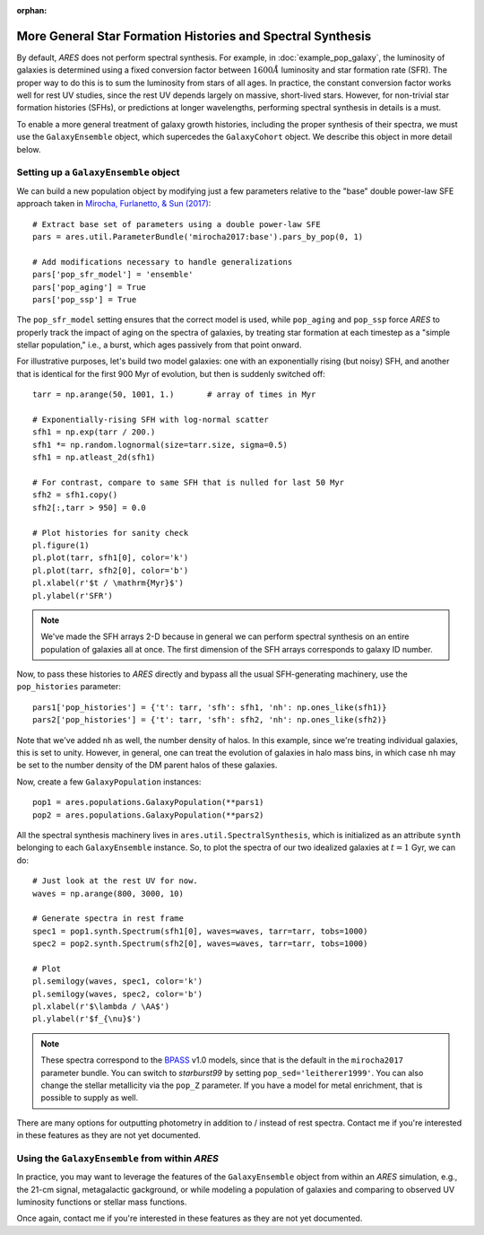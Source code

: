 :orphan:

More General Star Formation Histories and Spectral Synthesis
============================================================
By default, *ARES* does not perform spectral synthesis. For example, in :doc:`example_pop_galaxy`, the luminosity of galaxies is determined using a fixed conversion factor between :math:`1600\AA` luminosity and star formation rate (SFR). The proper way to do this is to sum the luminosity from stars of all ages. In practice, the constant conversion factor works well for rest UV studies, since the rest UV depends largely on massive, short-lived stars. However, for non-trivial star formation histories (SFHs), or predictions at longer wavelengths, performing spectral synthesis in details is a must.

To enable a more general treatment of galaxy growth histories, including the proper synthesis of their spectra, we must use the ``GalaxyEnsemble`` object, which supercedes the ``GalaxyCohort`` object. We describe this object in more detail below.

Setting up a ``GalaxyEnsemble`` object
--------------------------------------
We can build a new population object by modifying just a few parameters relative to the "base" double power-law SFE approach taken in `Mirocha, Furlanetto, & Sun (2017) <http://adsabs.harvard.edu/abs/2017MNRAS.464.1365M>`_:

::

	# Extract base set of parameters using a double power-law SFE
	pars = ares.util.ParameterBundle('mirocha2017:base').pars_by_pop(0, 1)

	# Add modifications necessary to handle generalizations
	pars['pop_sfr_model'] = 'ensemble'
	pars['pop_aging'] = True
	pars['pop_ssp'] = True
	
The ``pop_sfr_model`` setting ensures that the correct model is used, while ``pop_aging`` and ``pop_ssp`` force *ARES* to properly track the impact of aging on the spectra of galaxies, by treating star formation at each timestep as a "simple stellar population," i.e., a burst, which ages passively from that point onward.

For illustrative purposes, let's build two model galaxies: one with an exponentially rising (but noisy) SFH, and another that is identical for the first 900 Myr of evolution, but then is suddenly switched off:
	
::

	tarr = np.arange(50, 1001, 1.)       # array of times in Myr
	
	# Exponentially-rising SFH with log-normal scatter
	sfh1 = np.exp(tarr / 200.)
	sfh1 *= np.random.lognormal(size=tarr.size, sigma=0.5)
	sfh1 = np.atleast_2d(sfh1)

	# For contrast, compare to same SFH that is nulled for last 50 Myr
	sfh2 = sfh1.copy()
	sfh2[:,tarr > 950] = 0.0
	
	# Plot histories for sanity check
	pl.figure(1)
	pl.plot(tarr, sfh1[0], color='k')
	pl.plot(tarr, sfh2[0], color='b')
	pl.xlabel(r'$t / \mathrm{Myr}$')
	pl.ylabel(r'SFR')

.. note :: We've made the SFH arrays 2-D because in general we can perform 
	spectral synthesis on an entire population of galaxies all at once. The 
	first dimension of the SFH arrays corresponds to galaxy ID number.

Now, to pass these histories to *ARES* directly and bypass all the usual SFH-generating machinery, use the ``pop_histories`` parameter:

::

	pars1['pop_histories'] = {'t': tarr, 'sfh': sfh1, 'nh': np.ones_like(sfh1)}
	pars2['pop_histories'] = {'t': tarr, 'sfh': sfh2, 'nh': np.ones_like(sfh2)}

Note that we've added ``nh`` as well, the number density of halos. In this example, since we're treating individual galaxies, this is set to unity. However, in general, one can treat the evolution of galaxies in halo mass bins, in which case ``nh`` may be set to the number density of the DM parent halos of these galaxies.

Now, create a few ``GalaxyPopulation`` instances:

::

	pop1 = ares.populations.GalaxyPopulation(**pars1)
	pop2 = ares.populations.GalaxyPopulation(**pars2)


All the spectral synthesis machinery lives in ``ares.util.SpectralSynthesis``, which is initialized as an attribute ``synth`` belonging to each ``GalaxyEnsemble`` instance. So, to plot the spectra of our two idealized galaxies at :math:`t=1` Gyr, we can do:
	
::

	# Just look at the rest UV for now.
	waves = np.arange(800, 3000, 10)
	
	# Generate spectra in rest frame
	spec1 = pop1.synth.Spectrum(sfh1[0], waves=waves, tarr=tarr, tobs=1000)
	spec2 = pop2.synth.Spectrum(sfh2[0], waves=waves, tarr=tarr, tobs=1000)

	# Plot
	pl.semilogy(waves, spec1, color='k')
	pl.semilogy(waves, spec2, color='b')
	pl.xlabel(r'$\lambda / \AA$')
	pl.ylabel(r'$f_{\nu}$')
	
.. note :: These spectra correspond to the `BPASS <http://bpass.auckland.ac.nz/>`_ v1.0 models, since that is the 
	default in the ``mirocha2017`` parameter bundle. You can switch to *starburst99* by setting ``pop_sed='leitherer1999'``. You can also change the stellar metallicity via the ``pop_Z`` parameter. If you have a model for metal enrichment, that is possible to supply as well.
	
There are many options for outputting photometry in addition to / instead of rest spectra. Contact me if you're interested in these features as they are not yet documented.
	
Using the ``GalaxyEnsemble`` from within *ARES*
-----------------------------------------------
In practice, you may want to leverage the features of the ``GalaxyEnsemble`` object from within an *ARES* simulation, e.g., the 21-cm signal, metagalactic gackground, or while modeling a population of galaxies and comparing to observed UV luminosity functions or stellar mass functions.

Once again, contact me if you're interested in these features as they are not yet documented.

